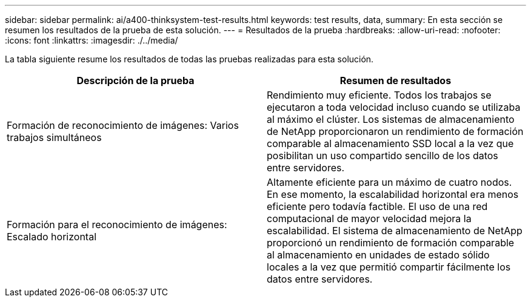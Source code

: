 ---
sidebar: sidebar 
permalink: ai/a400-thinksystem-test-results.html 
keywords: test results, data, 
summary: En esta sección se resumen los resultados de la prueba de esta solución. 
---
= Resultados de la prueba
:hardbreaks:
:allow-uri-read: 
:nofooter: 
:icons: font
:linkattrs: 
:imagesdir: ./../media/


[role="lead"]
La tabla siguiente resume los resultados de todas las pruebas realizadas para esta solución.

|===
| Descripción de la prueba | Resumen de resultados 


| Formación de reconocimiento de imágenes: Varios trabajos simultáneos | Rendimiento muy eficiente. Todos los trabajos se ejecutaron a toda velocidad incluso cuando se utilizaba al máximo el clúster. Los sistemas de almacenamiento de NetApp proporcionaron un rendimiento de formación comparable al almacenamiento SSD local a la vez que posibilitan un uso compartido sencillo de los datos entre servidores. 


| Formación para el reconocimiento de imágenes: Escalado horizontal | Altamente eficiente para un máximo de cuatro nodos. En ese momento, la escalabilidad horizontal era menos eficiente pero todavía factible. El uso de una red computacional de mayor velocidad mejora la escalabilidad. El sistema de almacenamiento de NetApp proporcionó un rendimiento de formación comparable al almacenamiento en unidades de estado sólido locales a la vez que permitió compartir fácilmente los datos entre servidores. 
|===